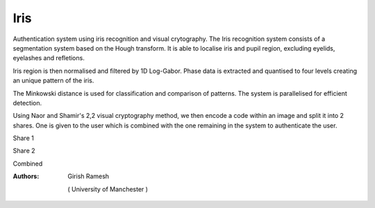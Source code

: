 Iris
====

Authentication system using iris recognition and visual crytography. The Iris recognition system consists of a segmentation system based on the Hough transform. It is able to localise iris and pupil region, excluding eyelids, eyelashes and refletions.

Iris region is then normalised and filtered by 1D Log-Gabor. Phase data is extracted and quantised to four levels creating an unique pattern of the iris.

The Minkowski distance is used for classification and comparison of patterns. The system is parallelised for efficient detection. 

Using Naor and Shamir's 2,2 visual cryptography method, we then encode a code within an image and split it into 2 shares. One is given to the user which is combined with the one remaining in the system to authenticate the user. 

Share 1

.. image:: https://raw.github.com/rgirish28/Iris/master/shares/488877share1.png

Share 2

.. image:: https://raw.github.com/rgirish28/Iris/master/shares/488877share2.png

Combined

.. image:: https://raw.github.com/rgirish28/Iris/master/combined/488877.png



:Authors:
    Girish Ramesh
  ( University of Manchester )
